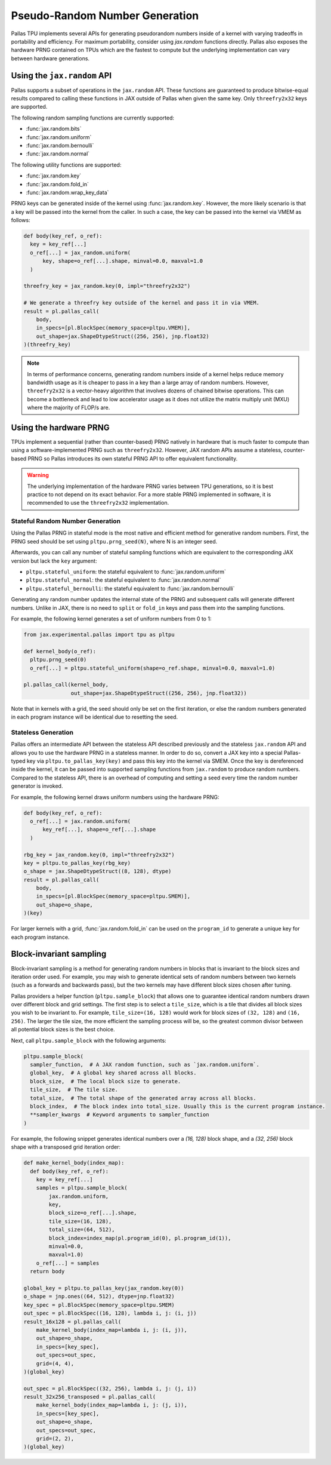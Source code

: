Pseudo-Random Number Generation
===============================

Pallas TPU implements several APIs for generating pseudorandom numbers inside of a kernel with varying tradeoffs in portability and efficiency. For maximum portability, consider using `jax.random` functions directly. Pallas also exposes the hardware PRNG contained on TPUs which are the fastest to compute but the underlying implementation can vary between hardware generations.

Using the ``jax.random`` API
----------------------------

Pallas supports a subset of operations in the ``jax.random`` API. These functions are guaranteed to produce bitwise-equal results compared to calling these functions in JAX outside of Pallas when given the same key. Only ``threefry2x32`` keys are supported.

The following random sampling functions are currently supported:

* :func:`jax.random.bits`
* :func:`jax.random.uniform`
* :func:`jax.random.bernoulli`
* :func:`jax.random.normal`

The following utility functions are supported:

* :func:`jax.random.key`
* :func:`jax.random.fold_in`
* :func:`jax.random.wrap_key_data`

PRNG keys can be generated inside of the kernel using :func:`jax.random.key`. However, the more likely scenario is that a key will be passed into the kernel from the caller. In such a case, the key can be passed into the kernel via VMEM as follows:

.. code-block:: python

  def body(key_ref, o_ref):
    key = key_ref[...]
    o_ref[...] = jax_random.uniform(
        key, shape=o_ref[...].shape, minval=0.0, maxval=1.0
    )

  threefry_key = jax_random.key(0, impl="threefry2x32")

  # We generate a threefry key outside of the kernel and pass it in via VMEM.
  result = pl.pallas_call(
      body,
      in_specs=[pl.BlockSpec(memory_space=pltpu.VMEM)],
      out_shape=jax.ShapeDtypeStruct((256, 256), jnp.float32)
  )(threefry_key)

.. note::

  In terms of performance concerns, generating random numbers inside of a kernel helps reduce memory bandwidth usage as it is cheaper to pass in a key than a large array of random numbers. However, ``threefry2x32`` is a vector-heavy algorithm that involves dozens of chained bitwise operations. This can become a bottleneck and lead to low accelerator usage as it does not utilize the matrix multiply unit (MXU) where the majority of FLOP/s are.

Using the hardware PRNG
-----------------------

TPUs implement a sequential (rather than counter-based) PRNG natively in hardware that is much faster to compute than using a software-implemented PRNG such as ``threefry2x32``. However, JAX random APIs assume a stateless, counter-based PRNG so Pallas introduces its own stateful PRNG API to offer equivalent functionality.

.. warning::

  The underlying implementation of the hardware PRNG varies between TPU generations, so it is best practice to not depend on its exact behavior. For a more stable PRNG implemented in software, it is recommended to use the ``threefry2x32`` implementation.


Stateful Random Number Generation
^^^^^^^^^^^^^^^^^^^^^^^^^^^^^^^^^

Using the Pallas PRNG in stateful mode is the most native and efficient method for generative random numbers. First, the PRNG seed should be set using ``pltpu.prng_seed(N)``, where N is an integer seed.

Afterwards, you can call any number of stateful sampling functions which are equivalent to the corresponding JAX version but lack the ``key`` argument:

* ``pltpu.stateful_uniform``: the stateful equivalent to :func:`jax.random.uniform`
* ``pltpu.stateful_normal``: the stateful equivalent to :func:`jax.random.normal`
* ``pltpu.stateful_bernoulli``: the stateful equivalent to :func:`jax.random.bernoulli`

Generating any random number updates the internal state of the PRNG and subsequent calls will generate different numbers. Unlike in JAX, there is no need to ``split`` or ``fold_in`` keys and pass them into the sampling functions.

For example, the following kernel generates a set of uniform numbers from 0 to 1:

.. code-block:: python

  from jax.experimental.pallas import tpu as pltpu

  def kernel_body(o_ref):
    pltpu.prng_seed(0)
    o_ref[...] = pltpu.stateful_uniform(shape=o_ref.shape, minval=0.0, maxval=1.0)

  pl.pallas_call(kernel_body,
                 out_shape=jax.ShapeDtypeStruct((256, 256), jnp.float32))

Note that in kernels with a grid, the seed should only be set on the first iteration, or else the random numbers generated in each program instance will be identical due to resetting the seed.

Stateless Generation 
^^^^^^^^^^^^^^^^^^^^

Pallas offers an intermediate API between the stateless API described previously and the stateless ``jax.random`` API and allows you to use the hardware PRNG in a stateless manner. In order to do so, convert a JAX key into a special Pallas-typed key via ``pltpu.to_pallas_key(key)`` and pass this key into the kernel via SMEM. Once the key is dereferenced inside the kernel, it can be passed into supported sampling functions from ``jax.random`` to produce random numbers. Compared to the stateless API, there is an overhead of computing and setting a seed every time the random number generator is invoked.

For example, the following kernel draws uniform numbers using the hardware PRNG:

.. code-block:: python

  def body(key_ref, o_ref):
    o_ref[...] = jax.random.uniform(
        key_ref[...], shape=o_ref[...].shape
    )

  rbg_key = jax_random.key(0, impl="threefry2x32")
  key = pltpu.to_pallas_key(rbg_key)
  o_shape = jax.ShapeDtypeStruct((8, 128), dtype)
  result = pl.pallas_call(
      body,
      in_specs=[pl.BlockSpec(memory_space=pltpu.SMEM)],
      out_shape=o_shape,
  )(key)

For larger kernels with a grid, :func:`jax.random.fold_in` can be used on the ``program_id`` to generate a unique key for each program instance.  


Block-invariant sampling
------------------------

Block-invariant sampling is a method for generating random numbers in blocks that is invariant to the block sizes and iteration order used. For example, you may wish to generate identical sets of random numbers between two kernels (such as a forwards and backwards pass), but the two kernels may have different block sizes chosen after tuning.

Pallas providers a helper function (``pltpu.sample_block``) that allows one to guarantee identical random numbers drawn over different block and grid settings. The first step is to select a ``tile_size``, which is a tile that divides all block sizes you wish to be invariant to. For example, ``tile_size=(16, 128)`` would work for block sizes of ``(32, 128)`` and ``(16, 256)``. The larger the tile size, the more efficient the sampling process will be, so the greatest common divisor between all potential block sizes is the best choice.

Next, call ``pltpu.sample_block`` with the following arguments:

.. code-block:: python

  pltpu.sample_block(
    sampler_function,  # A JAX random function, such as `jax.random.uniform`.
    global_key,  # A global key shared across all blocks.
    block_size,  # The local block size to generate.
    tile_size,  # The tile size.
    total_size,  # The total shape of the generated array across all blocks.
    block_index,  # The block index into total_size. Usually this is the current program instance.
    **sampler_kwargs  # Keyword arguments to sampler_function
  )

For example, the following snippet generates identical numbers over a `(16, 128)` block shape, and a `(32, 256)` block shape with a transposed grid iteration order:

.. code-block:: python

  def make_kernel_body(index_map):
    def body(key_ref, o_ref):
      key = key_ref[...]
      samples = pltpu.sample_block(
          jax.random.uniform,
          key,
          block_size=o_ref[...].shape,
          tile_size=(16, 128),
          total_size=(64, 512),
          block_index=index_map(pl.program_id(0), pl.program_id(1)),
          minval=0.0,
          maxval=1.0)
      o_ref[...] = samples
    return body

  global_key = pltpu.to_pallas_key(jax_random.key(0))
  o_shape = jnp.ones((64, 512), dtype=jnp.float32)
  key_spec = pl.BlockSpec(memory_space=pltpu.SMEM)
  out_spec = pl.BlockSpec((16, 128), lambda i, j: (i, j))
  result_16x128 = pl.pallas_call(
      make_kernel_body(index_map=lambda i, j: (i, j)),
      out_shape=o_shape,
      in_specs=[key_spec],
      out_specs=out_spec,
      grid=(4, 4),
  )(global_key)

  out_spec = pl.BlockSpec((32, 256), lambda i, j: (j, i))
  result_32x256_transposed = pl.pallas_call(
      make_kernel_body(index_map=lambda i, j: (j, i)),
      in_specs=[key_spec],
      out_shape=o_shape,
      out_specs=out_spec,
      grid=(2, 2),
  )(global_key)

